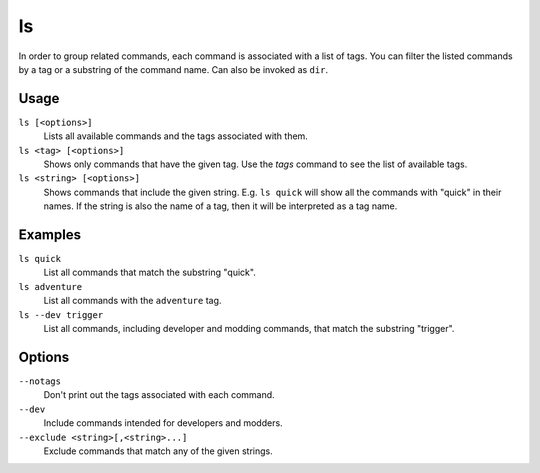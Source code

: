 ls
==

.. dfhack-tool::
    :summary: List available DFHack commands.
    :tags: dfhack

In order to group related commands, each command is associated with a list of
tags. You can filter the listed commands by a tag or a substring of the
command name. Can also be invoked as ``dir``.

Usage
-----

``ls [<options>]``
    Lists all available commands and the tags associated with them.
``ls <tag> [<options>]``
    Shows only commands that have the given tag. Use the `tags` command to see
    the list of available tags.
``ls <string> [<options>]``
    Shows commands that include the given string. E.g. ``ls quick`` will show
    all the commands with "quick" in their names. If the string is also the
    name of a tag, then it will be interpreted as a tag name.

Examples
--------

``ls quick``
    List all commands that match the substring "quick".
``ls adventure``
    List all commands with the ``adventure`` tag.
``ls --dev trigger``
    List all commands, including developer and modding commands, that match the
    substring "trigger".

Options
-------

``--notags``
    Don't print out the tags associated with each command.
``--dev``
    Include commands intended for developers and modders.
``--exclude <string>[,<string>...]``
    Exclude commands that match any of the given strings.
